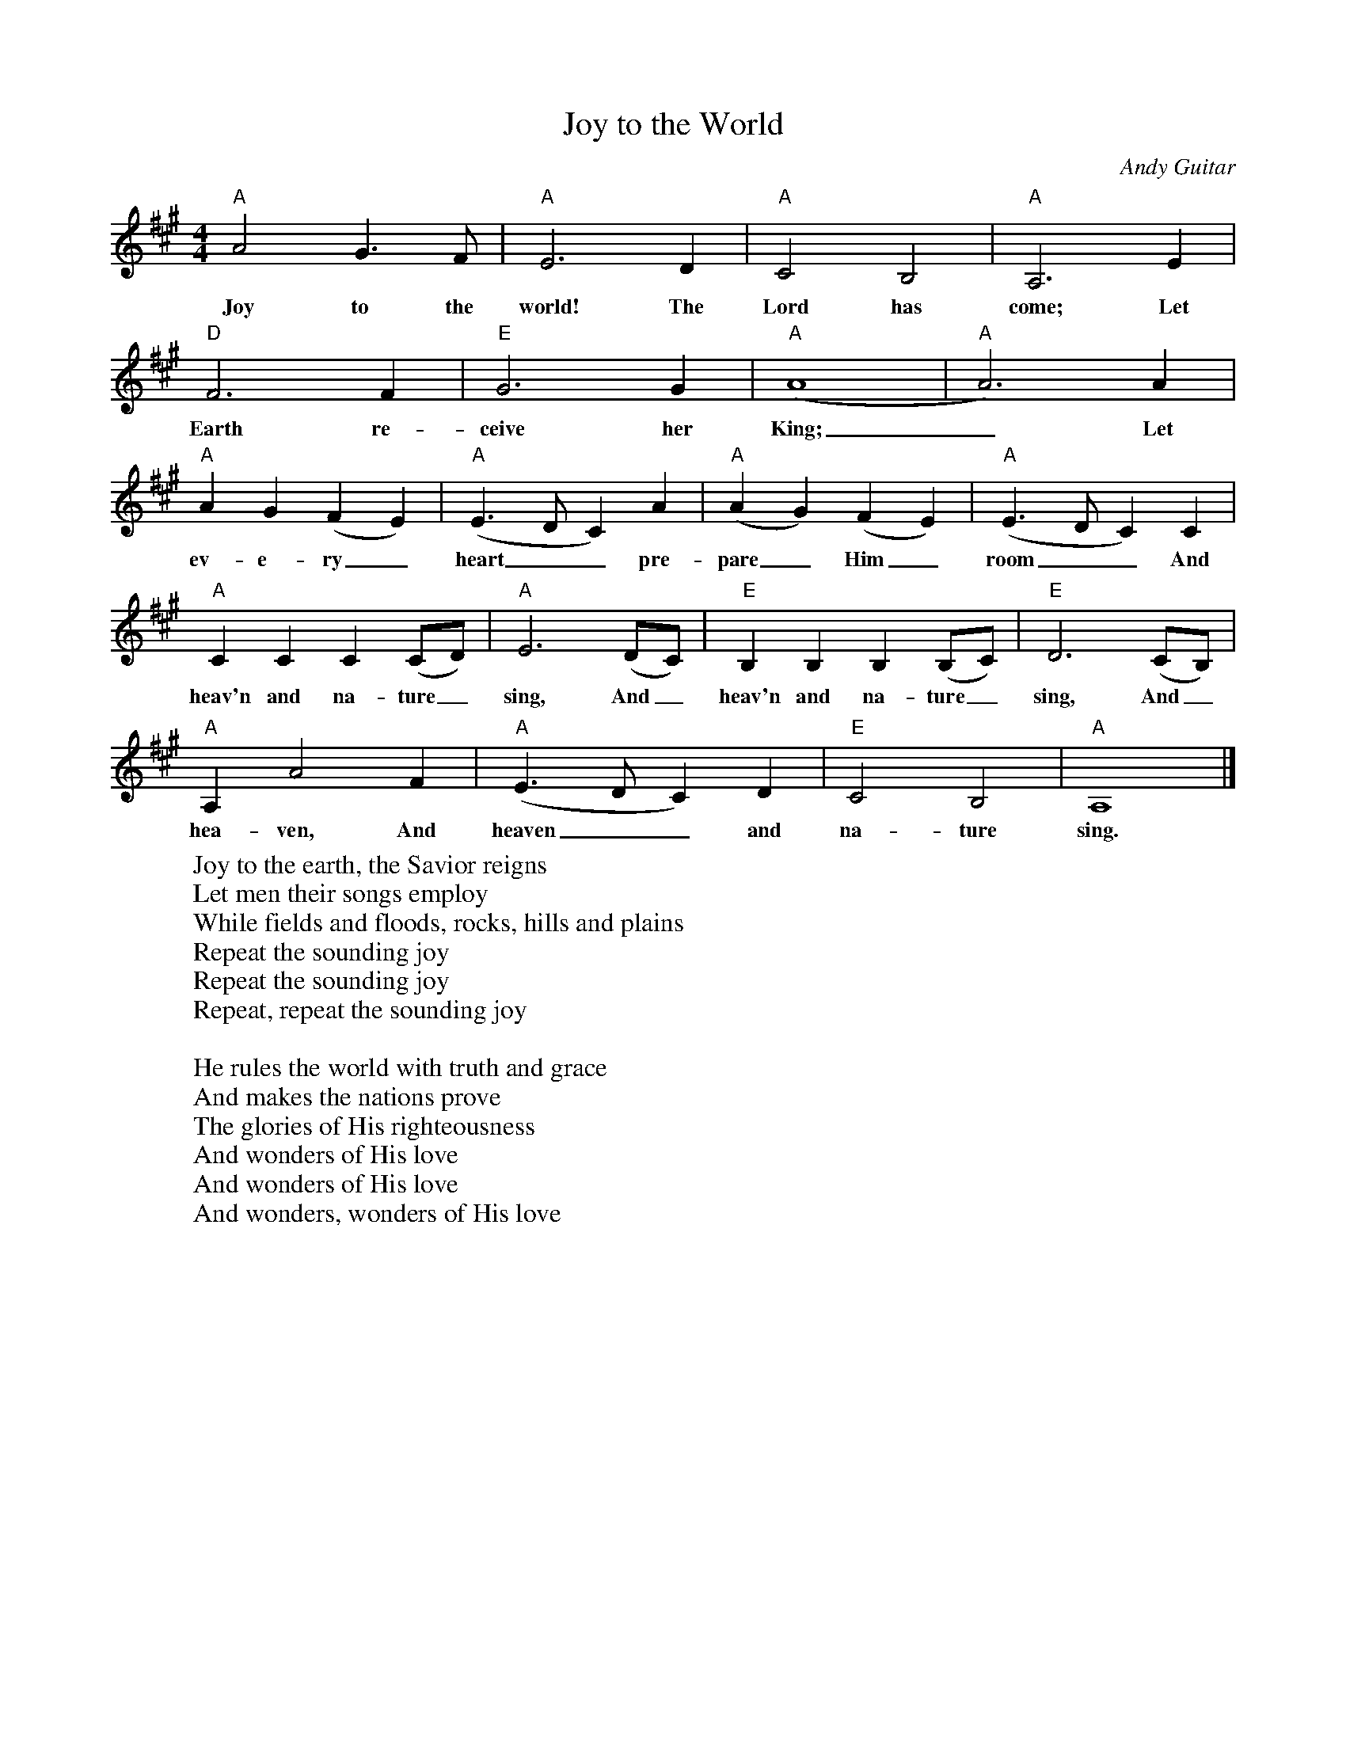 %abc-2.1
X:1
T:Joy to the World
O:Andy Guitar
M:4/4
L:1/4
K:Amaj
"A"A2G>F|"A"E3D|"A"C2 B,2|"A"A,3 E|
w:Joy to the world! The Lord has come; Let
"D"F3 F|"E"G3 G|"A" (A4|"A"A3) A|
w:Earth re-ceive her King;_ Let
"A"AG(FE)|"A"(E>DC)A|"A"(AG)(FE)|"A"(E>DC)C|
w:ev-e-ry_ heart__ pre-pare_ Him_ room__ And
"A"CCC(C/2D/2)|"A"E3(D/2C/2)|"E"B,B,B,(B,/2C/2)|"E"D3 (C/2B,/2)|
w:heav'n and na-ture_ sing, And_ heav'n and na-ture_ sing, And_
"A"A,A2F|"A"(E>DC)D|"E"C2B,2|"A"A,4|]
w:hea-ven, And heaven__ and na-ture sing.
W:Joy to the earth, the Savior reigns
W:Let men their songs employ
W:While fields and floods, rocks, hills and plains
W:Repeat the sounding joy
W:Repeat the sounding joy
W:Repeat, repeat the sounding joy
W:
W:He rules the world with truth and grace
W:And makes the nations prove
W:The glories of His righteousness
W:And wonders of His love
W:And wonders of His love
W:And wonders, wonders of His love
